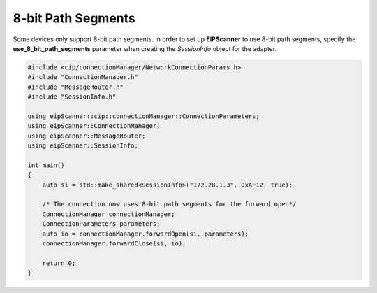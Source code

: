 8-bit Path Segments
===================

Some devices only support 8-bit path segments. In order to set up
**EIPScanner** to use 8-bit path segments, specify the **use_8_bit_path_segments**
parameter when creating the *SessionInfo* object for the adapter.

.. code-block:: cpp

    #include <cip/connectionManager/NetworkConnectionParams.h>
    #include "ConnectionManager.h"
    #include "MessageRouter.h"
    #include "SessionInfo.h"

    using eipScanner::cip::connectionManager::ConnectionParameters;
    using eipScanner::ConnectionManager;
    using eipScanner::MessageRouter;
    using eipScanner::SessionInfo;

    int main()
    {
        auto si = std::make_shared<SessionInfo>("172.28.1.3", 0xAF12, true);

        /* The connection now uses 8-bit path segments for the forward open*/
        ConnectionManager connectionManager;
        ConnectionParameters parameters;
        auto io = connectionManager.forwardOpen(si, parameters);
        connectionManager.forwardClose(si, io);
   
        return 0;
    }


